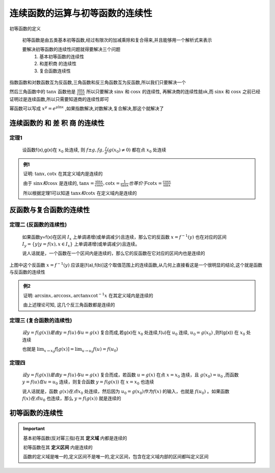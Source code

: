 
连续函数的运算与初等函数的连续性
==================================

初等函数的定义

    初等函数是由五类基本初等函数,经过有限次的加减乘除和复合得来,并且能够用一个解析式来表示

    要解决初等函数的连续性问题就得要解决三个问题
        1) 基本初等函数的连续性
        2) 和差积商 的连续性
        3) 复合函数连续性

.. image:: ../images/HSLX.png
   :alt: 函数极限图
   :width: 800px
   :align: center

指数函数和对数函数互为反函数,三角函数和反三角函数互为反函数,所以我们只要解决一个

然后三角函数中的 :math:`\tan{x}` 函数他是 :math:`\frac{\sin{x}}{\cos{x}}` 所以只要解决 :math:`\sin{x}` 和  :math:`\cos{x}` 的连续性, 再解决商的连续性就ok,而 :math:`\sin{x}` 和  :math:`\cos{x}` 之前已经证明过是连续函数,所以只需要知道商的连续性即可

幂函数可以写成 :math:`x^{\mu}=e^{\mu \ln{x}}` ,如果指数解决,对数解决,复合解决,那这个就解决了


连续函数的 和 差 积 商 的连续性
--------------------------------
 

定理1
^^^^^^^^^^^^^^^^^

   设函数f(x),g(x)在 :math:`x_0` 处连续, 则 :math:`f\pm g, fg, \frac{f}{g} (g(x_0)\neq0)` 都在点 :math:`x_0` 处连续   

.. admonition:: 例1
    
    证明: :math:`\tan{x}, \cot{x}` 在其定义域内是连续的

    由于 :math:`\sin{x} 和 \cos{x}`  是连续的, :math:`\tan{x}=\frac{\sin{x}}{\cos{x}}, \cot{x} = \frac{1}{\tan{x}} 也等价于 \cot{x} = \frac{\cos{x}}{\sin{x}}`   

    所以根据定理1可以知道 :math:`\tan{x}和 \cot{x}` 在定义域内是连续的 

反函数与复合函数的连续性
-------------------------------

定理二 (反函数的连续性)
^^^^^^^^^^^^^^^^^^^^^^^^^^^^^^^^

   如果函数y=f(x)在区间 :math:`I_x` 上单调递增(或单调减少)且连续，那么它的反函数 :math:`x=f^{-1}(y)` 也在对应的区间 :math:`I_y=\{y|y=f(x),x\in I_x\}` 上单调递增(或单调减少)且连续。
   
   说人话就是，一个函数在一个区间内是连续的，那么它的反函数在它对应的区间内也是连续的

.. image:: ../images/lx1.png
    :alt: 函数与反函数连续
    :width: 600px
    :align: center

上图中这个反函数 :math:`x=f^{-1}(y)` 应该是[f(a),f(b)]这个取值范围上的连续函数,从几何上直接看这是一个很明显的结论,这个就是函数与反函数的连续性

.. admonition:: 例2

    证明: :math:`\arcsin{x}, \arccos{x}, \arctan{x} \cot^{-1}{x}` 在其定义域内是连续的

    由上述理论可知, 这几个反三角函数都是连续的 

定理三 (复合函数的连续性)
^^^^^^^^^^^^^^^^^^^^^^^^^^^^^^

    :math:`设y=f(g(x))是由y=f(u)与 u=g(x)` 复合而成,若g(x)在 :math:`x_0` 处连续,f(u)在 :math:`u_0` 连续, :math:`u_0=g(x_0)` ,则f(g(x)) 在 :math:`x_0` 处连续  

    也就是 :math:`\lim_{x\rightarrow x_0}{f[g(x)]}=\lim_{u\rightarrow u_0}{f(u)}=f(u_0)` 

定理四
^^^^^^^^^^^^^^^^^

    :math:`设y=f(g(x))是由y=f(u)与 u=g(x)` 复合而成，若函数 :math:`u=g(x)` 在点 :math:`x=x_0` 连续，且 :math:`g(x_0)=u_0` ,而函数 :math:`y=f(u)在 u=u_0` 连续，则复合函数 :math:`y=f(g(x))` 在 :math:`x=x_0`  也连续

    说人话就是，函数 :math:`g(x) 在点 x_0` 处连续，然后因为 :math:`u_0=g(x_0) 作为 f(x)` 的输入，也就是 :math:`f(u_0)` 。如果函数 :math:`f(x) 在点 u_0` 也连续，那么 :math:`y=f(g(x))` 就是连续的



初等函数的连续性
------------------------------

.. important::

    基本初等函数(反对幂三指)在其 **定义域** 内都是连续的

    初等函数在其 **定义区间** 内是连续的

    函数的定义域是唯一的,定义区间不是唯一的,定义区间，包含在定义域内部的区间都叫定义区间


